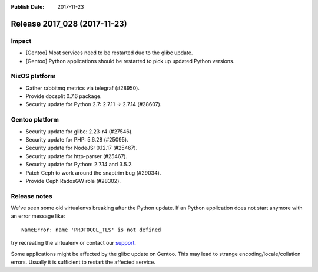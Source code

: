 :Publish Date: 2017-11-23

Release 2017_028 (2017-11-23)
-----------------------------

Impact
^^^^^^

* [Gentoo] Most services need to be restarted due to the glibc update.
* [Gentoo] Python applications should be restarted to pick up updated Python
  versions.


NixOS platform
^^^^^^^^^^^^^^

* Gather rabbitmq metrics via telegraf (#28950).
* Provide docsplit 0.7.6 package.
* Security update for Python 2.7: 2.7.11 -> 2.7.14 (#28607).


Gentoo platform
^^^^^^^^^^^^^^^

* Security update for glibc: 2.23-r4 (#27546).
* Security update for PHP: 5.6.28 (#25095).
* Security update for NodeJS: 0.12.17 (#25467).
* Security update for http-parser (#25467).
* Security update for Python: 2.7.14 and 3.5.2.
* Patch Ceph to work around the snaptrim bug (#29034).
* Provide Ceph RadosGW role (#28302).


Release notes
^^^^^^^^^^^^^

We've seen some old virtualenvs breaking after the Python update. If an Python
application does not start anymore with an error message like::

  NameError: name 'PROTOCOL_TLS' is not defined

try recreating the virtualenv or contact our `support`_.

Some applications might be affected by the glibc update on Gentoo. This may lead
to strange encoding/locale/collation errors. Usually it is sufficient to restart
the affected service.

.. _support: support@flyingcircus.io

.. vim: set spell spelllang=en:
